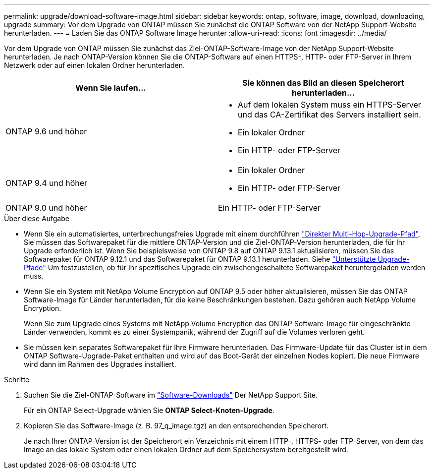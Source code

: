 ---
permalink: upgrade/download-software-image.html 
sidebar: sidebar 
keywords: ontap, software, image, download, downloading, upgrade 
summary: Vor dem Upgrade von ONTAP müssen Sie zunächst die ONTAP Software von der NetApp Support-Website herunterladen. 
---
= Laden Sie das ONTAP Software Image herunter
:allow-uri-read: 
:icons: font
:imagesdir: ../media/


[role="lead"]
Vor dem Upgrade von ONTAP müssen Sie zunächst das Ziel-ONTAP-Software-Image von der NetApp Support-Website herunterladen. Je nach ONTAP-Version können Sie die ONTAP-Software auf einen HTTPS-, HTTP- oder FTP-Server in Ihrem Netzwerk oder auf einen lokalen Ordner herunterladen.

[cols="2"]
|===
| Wenn Sie laufen... | Sie können das Bild an diesen Speicherort herunterladen... 


| ONTAP 9.6 und höher  a| 
* Auf dem lokalen System muss ein HTTPS-Server und das CA-Zertifikat des Servers installiert sein.
* Ein lokaler Ordner
* Ein HTTP- oder FTP-Server




| ONTAP 9.4 und höher  a| 
* Ein lokaler Ordner
* Ein HTTP- oder FTP-Server




| ONTAP 9.0 und höher | Ein HTTP- oder FTP-Server 
|===
.Über diese Aufgabe
* Wenn Sie ein automatisiertes, unterbrechungsfreies Upgrade mit einem durchführen link:concept_upgrade_paths.html#types-of-upgrade-paths["Direkter Multi-Hop-Upgrade-Pfad"], Sie müssen das Softwarepaket für die mittlere ONTAP-Version und die Ziel-ONTAP-Version herunterladen, die für Ihr Upgrade erforderlich ist.  Wenn Sie beispielsweise von ONTAP 9.8 auf ONTAP 9.13.1 aktualisieren, müssen Sie das Softwarepaket für ONTAP 9.12.1 und das Softwarepaket für ONTAP 9.13.1 herunterladen.  Siehe link:concept_upgrade_paths.html#supported-upgrade-paths-for-on-premises-ontap-and-ontap-select["Unterstützte Upgrade-Pfade"] Um festzustellen, ob für Ihr spezifisches Upgrade ein zwischengeschaltete Softwarepaket heruntergeladen werden muss.
* Wenn Sie ein System mit NetApp Volume Encryption auf ONTAP 9.5 oder höher aktualisieren, müssen Sie das ONTAP Software-Image für Länder herunterladen, für die keine Beschränkungen bestehen. Dazu gehören auch NetApp Volume Encryption.
+
Wenn Sie zum Upgrade eines Systems mit NetApp Volume Encryption das ONTAP Software-Image für eingeschränkte Länder verwenden, kommt es zu einer Systempanik, während der Zugriff auf die Volumes verloren geht.

* Sie müssen kein separates Softwarepaket für Ihre Firmware herunterladen. Das Firmware-Update für das Cluster ist in dem ONTAP Software-Upgrade-Paket enthalten und wird auf das Boot-Gerät der einzelnen Nodes kopiert. Die neue Firmware wird dann im Rahmen des Upgrades installiert.


.Schritte
. Suchen Sie die Ziel-ONTAP-Software im link:https://mysupport.netapp.com/site/products/all/details/ontap9/downloads-tab["Software-Downloads"] Der NetApp Support Site.
+
Für ein ONTAP Select-Upgrade wählen Sie *ONTAP Select-Knoten-Upgrade*.

. Kopieren Sie das Software-Image (z. B. 97_q_image.tgz) an den entsprechenden Speicherort.
+
Je nach Ihrer ONTAP-Version ist der Speicherort ein Verzeichnis mit einem HTTP-, HTTPS- oder FTP-Server, von dem das Image an das lokale System oder einen lokalen Ordner auf dem Speichersystem bereitgestellt wird.



